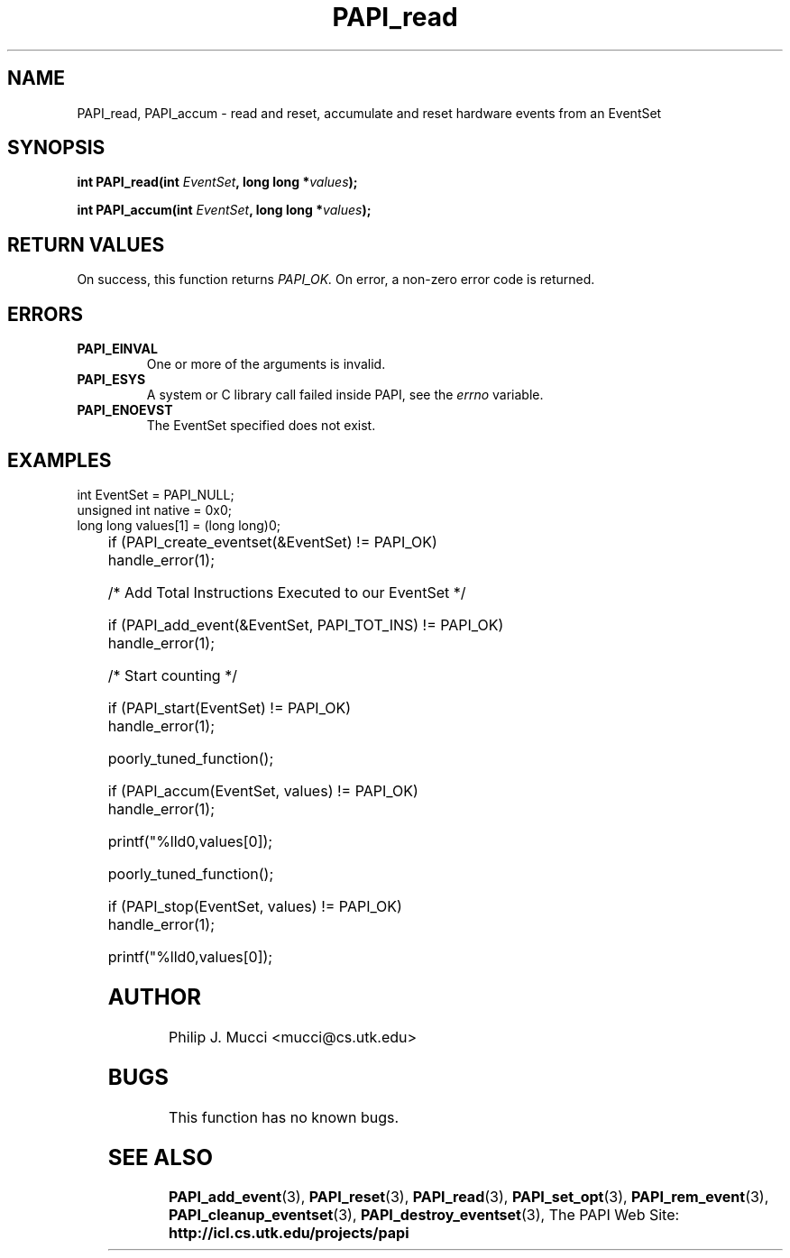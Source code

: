 .\" $Id$
.TH PAPI_read "October, 2000" "" "PAPI"

.SH NAME
PAPI_read, PAPI_accum \- read and reset, accumulate and reset hardware events from an EventSet

.SH SYNOPSIS

.BI "int\ PAPI_read(int " EventSet ", long long *" values ");"

.BI "int\ PAPI_accum(int " EventSet ", long long *" values ");"


.SH RETURN VALUES
On success, this function returns
.I "PAPI_OK."
On error, a non-zero error code is returned.

.SH ERRORS
.TP
.B "PAPI_EINVAL"
One or more of the arguments is invalid.
.TP
.B "PAPI_ESYS"
A system or C library call failed inside PAPI, see the 
.I "errno"
variable.
.TP
.B "PAPI_ENOEVST"
The EventSet specified does not exist.

.SH EXAMPLES
.LP

  int EventSet = PAPI_NULL;
  unsigned int native = 0x0;
  long long values[1] = (long long)0;
.LP
	
  if (PAPI_create_eventset(&EventSet) != PAPI_OK)
    handle_error(1);

  /* Add Total Instructions Executed to our EventSet */

  if (PAPI_add_event(&EventSet, PAPI_TOT_INS) != PAPI_OK)
    handle_error(1);

  /* Start counting */

  if (PAPI_start(EventSet) != PAPI_OK)
    handle_error(1);

  poorly_tuned_function();

  if (PAPI_accum(EventSet, values) != PAPI_OK)
    handle_error(1);

  printf("%lld\n",values[0]);

  poorly_tuned_function();

  if (PAPI_stop(EventSet, values) != PAPI_OK)
    handle_error(1);

  printf("%lld\n",values[0]);

.SH AUTHOR
Philip J. Mucci <mucci@cs.utk.edu>

.SH BUGS
This function has no known bugs.

.SH SEE ALSO
.BR PAPI_add_event "(3), " PAPI_reset "(3), " PAPI_read "(3), "
.BR PAPI_set_opt "(3), " PAPI_rem_event "(3), " 
.BR PAPI_cleanup_eventset "(3), " PAPI_destroy_eventset "(3), " 
The PAPI Web Site: 
.B http://icl.cs.utk.edu/projects/papi
